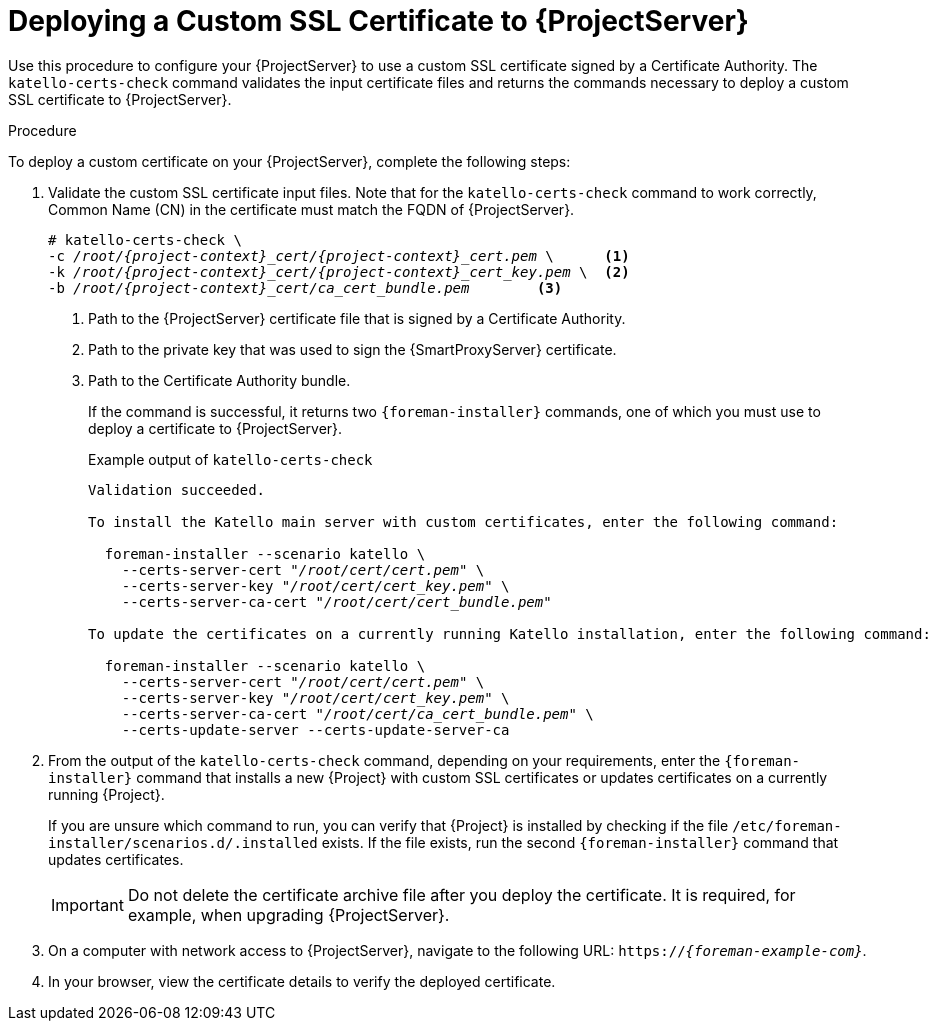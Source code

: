 [id="deploying-a-custom-ssl-certificate-to-satellite-server_{context}"]

= Deploying a Custom SSL Certificate to {ProjectServer}


Use this procedure to configure your {ProjectServer} to use a custom SSL certificate signed by a Certificate Authority.
The `katello-certs-check` command validates the input certificate files and returns the commands necessary to deploy a custom SSL certificate to {ProjectServer}.

.Procedure

To deploy a custom certificate on your {ProjectServer}, complete the following steps:

. Validate the custom SSL certificate input files.
Note that for the `katello-certs-check` command to work correctly, Common Name (CN) in the certificate must match the FQDN of {ProjectServer}.
+
[options="nowrap", subs="+quotes,attributes"]
----
# katello-certs-check \
-c __/root/{project-context}_cert/{project-context}_cert.pem__ \      <1>
-k __/root/{project-context}_cert/{project-context}_cert_key.pem__ \  <2>
-b __/root/{project-context}_cert/ca_cert_bundle.pem__        <3>
----
<1> Path to the {ProjectServer} certificate file that is signed by a Certificate Authority.
<2> Path to the private key that was used to sign the {SmartProxyServer} certificate.
<3> Path to the Certificate Authority bundle.
+
If the command is successful, it returns two `{foreman-installer}` commands, one of which you must use to deploy a certificate to {ProjectServer}.
ifeval::["{build}" == "satellite"]
+
.Example output of `katello-certs-check`
[options="nowrap", subs="+quotes,attributes"]
----
Validation succeeded.

To install the {ProjectServer} with the custom certificates, run:

  {foreman-installer} --scenario satellite \
    --certs-server-cert "_/root/satellite_cert/satellite_cert.pem_" \
    --certs-server-key "_/root/satellite_cert/satellite_cert_key.pem_" \
    --certs-server-ca-cert "_/root/satellite_cert/ca_cert_bundle.pem_"

To update the certificates on a currently running {ProjectServer} installation, run:

  {foreman-installer}--scenario satellite \
    --certs-server-cert "_/root/satellite_cert/satellite_cert.pem_" \
    --certs-server-key "_/root/satellite_cert/satellite_cert_key.pem_" \
    --certs-server-ca-cert "_/root/satellite_cert/ca_cert_bundle.pem_" \
    --certs-update-server --certs-update-server-ca
----
endif::[]
ifeval::["{build}" != "satellite"]
+
.Example output of `katello-certs-check`
[options="nowrap", subs="+quotes,attributes"]
----
Validation succeeded.

To install the Katello main server with custom certificates, enter the following command:

  foreman-installer --scenario katello \
    --certs-server-cert "_/root/cert/cert.pem_" \
    --certs-server-key "_/root/cert/cert_key.pem_" \
    --certs-server-ca-cert "_/root/cert/cert_bundle.pem_"

To update the certificates on a currently running Katello installation, enter the following command:

  foreman-installer --scenario katello \
    --certs-server-cert "_/root/cert/cert.pem_" \
    --certs-server-key "_/root/cert/cert_key.pem_" \
    --certs-server-ca-cert "_/root/cert/ca_cert_bundle.pem_" \
    --certs-update-server --certs-update-server-ca
----
endif::[]

. From the output of the `katello-certs-check` command, depending on your requirements, enter the `{foreman-installer}` command that installs a new {Project} with custom SSL certificates or updates certificates on a currently running {Project}.
+
If you are unsure which command to run, you can verify that {Project} is installed by checking if the file `/etc/foreman-installer/scenarios.d/.installed` exists.
If the file exists, run the second `{foreman-installer}` command that updates certificates.
+
IMPORTANT: Do not delete the certificate archive file after you deploy the certificate.
It is required, for example, when upgrading {ProjectServer}.

. On a computer with network access to {ProjectServer}, navigate to the following URL: `https://_{foreman-example-com}_`.

. In your browser, view the certificate details to verify the deployed certificate.
